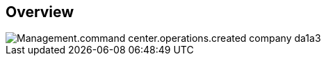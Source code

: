 
////

Comments Sections:
Used in:

_include/todo/Management.command_center.operations.created_company.adoc


////

== Overview
image::Management.command_center.operations.created_company-da1a3.png[]
